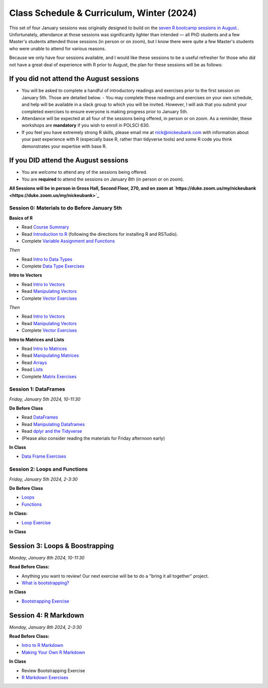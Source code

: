 Class Schedule & Curriculum, Winter (2024)
==========================================

This set of four January sessions was originally designed to build on the `seven R bootcamp sessions in August. <class_schedule_fall.rst>`__. Unfortunately, attendance at those sessions was significantly lighter than intended — all PhD students and a few Master's students attended those sessions (in person or on zoom), but I know there were quite a few Master's students who were unable to attend for various reasons.

Because we only have four sessions available, and I would like these sessions to be a useful refresher for those who did not have a great deal of experience with R prior to August, the plan for these sessions will be as follows:

If you did not attend the August sessions
-----------------------------------------

- You will be asked to complete a handful of introductory readings and exercises prior to the first session on January 5th. Those are detailed below.
  - You may complete these readings and exercises on your own schedule, and help will be available in a slack group to which you will be invited. However, I will ask that you submit your completed exercises to ensure everyone is making progress prior to January 5th.
- Attendance will be expected at all four of the sessions being offered, in person or on zoom. As a reminder, these workshops are **mandatory** if you wish to enroll in POLSCI 630.
- If you feel you have extremely strong R skills, please email me at `nick@nickeubank.com <mailto:nick@nickeubank.com>`_ with information about your past experience with R (especially base R, rather than tidyverse tools) and some R code you think demonstrates your expertise with base R.

If you DID attend the August sessions
-------------------------------------

- You are *welcome* to attend any of the sessions being offered.
- You are **required** to attend the sessions on January 8th (in person or on zoom).

**All Sessions will be in person in Gross Hall, Second Floor, 270, and on zoom at `https://duke.zoom.us/my/nickeubank <https://duke.zoom.us/my/nickeubank>`_**



Session 0: Materials to do Before January 5th
^^^^^^^^^^^^^^^^^^^^^^^^^^^^^^^^^^^^^^^^^^^^^^

**Basics of R**

- Read `Course Summary <index.rst>`__
- Read `Introduction to R <intro_to_r.ipynb>`__ (following the directions for installing R and RSTudio).
- Complete `Variable Assignment and Functions <exercises/exercise_assignment_and_funcs.ipynb>`__

*Then* 

- Read `Intro to Data Types <intro_to_datatypes.ipynb>`__
- Complete `Data Type Exercises <exercises/exercise_datatypes.ipynb>`__

**Intro to Vectors**

- Read `Intro to Vectors <intro_to_vectors.ipynb>`__
- Read `Manipulating Vectors <manipulating_vectors.ipynb>`__
- Complete `Vector Exercises <exercises/exercise_vectors.ipynb>`__

*Then* 

- Read `Intro to Vectors <intro_to_vectors.ipynb>`__
- Read `Manipulating Vectors <manipulating_vectors.ipynb>`__
- Complete `Vector Exercises <exercises/exercise_vectors.ipynb>`__

**Intro to Matrices and Lists**

-  Read `Intro to Matrices <intro_to_matrices.ipynb>`__
-  Read `Manipulating Matrices <manipulating_matrices.ipynb>`__
-  Read `Arrays <intro_to_arrays.ipynb>`__
-  Read `Lists <lists.ipynb>`__
-  Complete `Matrix Exercises <exercises/exercise_matrices.ipynb>`__


Session 1: DataFrames
^^^^^^^^^^^^^^^^^^^^^

*Friday, January 5th 2024, 10-11:30*

**Do Before Class**

- Read `DataFrames <intro_to_dataframes.ipynb>`__
- Read `Manipulating Dataframes <manipulating_dataframes.ipynb>`__
- Read `dplyr and the Tidyverse <intro_to_tidyverse.ipynb>`__
- (Please also consider reading the materials for Friday afternoon early)

**In Class**

- `Data Frame Exercises <exercises/exercise_dataframe.ipynb>`__

Session 2: Loops and Functions
^^^^^^^^^^^^^^^^^^^^^^^^^^^^^^

*Friday, January 5th 2024, 2-3:30*

**Do Before Class**

-  `Loops <loops.ipynb>`__
-  `Functions <functions.ipynb>`__

**In Class:**

- `Loop Exercise <exercises/exercise_loops.ipynb>`__
 
**In Class**

Session 3: Loops & Boostrapping
-------------------------------------------------

*Monday, January 8th 2024, 10-11:30*

**Read Before Class:**

- Anything you want to review! Our next exercise will be to do a "bring it all together" project.
- `What is bootstrapping? <what_is_bootstrapping.ipynb>`__

**In Class**

- `Bootstrapping Exercise <exercise/exercise_bootstrapping.ipynb>`__

Session 4: R Markdown
---------------------------------------------

*Monday, January 8th 2024, 2-3:30*

**Read Before Class:**

-  `Intro to R Markdown <intro_to_rmarkdown.ipynb>`__
-  `Making Your Own R Markdown <making_your_own_rmarkdown.ipynb>`__

**In Class**

- Review Bootstrapping Exercise
- `R Markdown Exercises <exercises/exercise_rmarkdown.ipynb>`__

